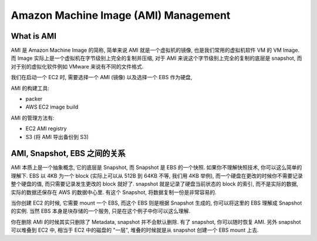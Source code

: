 Amazon Machine Image (AMI) Management
==============================================================================


What is AMI
------------------------------------------------------------------------------
AMI 是 Amazon Machine Image 的简称, 简单来说 AMI 就是一个虚拟机的镜像, 也是我们常用的虚拟机软件 VM 的 VM Image. 而 Image 实际上是一个虚拟机在字节级别上完全的复制并压缩, 对于 AMI 来说这个字节级别上完全的复制的底层是 snapshot, 而对于别的虚拟化软件例如 VMware 来说有不同的文件格式.

我们在启动一个 EC2 时, 需要选择一个 AMI (镜像) 以及选择一个 EBS 作为硬盘,

AMI 的构建工具:

- packer
- AWS EC2 image build

AMI 的管理方法有:

- EC2 AMI registry
- S3 (将 AMI 导出备份到 S3)


AMI, Snapshot, EBS 之间的关系
------------------------------------------------------------------------------
AMI 本质上是一个抽象概念, 它的底层是 Snapshot, 而 Snapshot 是 EBS 的一个快照. 如果你不理解快照技术, 你可以这么简单的理解下. EBS 以 4KB 为一个 block (实际上可以从 512B 到 64KB 不等, 我们用 4KB 举例), 而一个硬盘在更改的时候你不需要记录整个硬盘的值, 而只需要记录发生更改的 block 就好了. snapshot 就是记录了硬盘当前状态的 block 的索引, 而不是实际的数据, 实际的数据还保存在 AWS 的数据中心里. 有这个 Snapshot, 将数据复制一份是非常容易的.

当你创建 EC2 的时候, 它需要 mount 一个 EBS, 而这个 EBS 则是根据 Snapshot 生成的, 你可以将这里的 EBS 理解成 Snapshot 的实例. 当然 EBS 本身是块存储的一个服务, 只是在这个例子中你可以这么理解.

你在删除 AMI 的时候其实只删除了 Metadata, snapshot 并不会默认删除. 有了 snapshot, 你可以随时恢复 AMI. 另外 snapshot 可以堆叠到 EC2 中, 相当于 EC2 中的磁盘的 "一层", 堆叠的时候就是从 snapshot 创建一个 EBS mount 上去.


